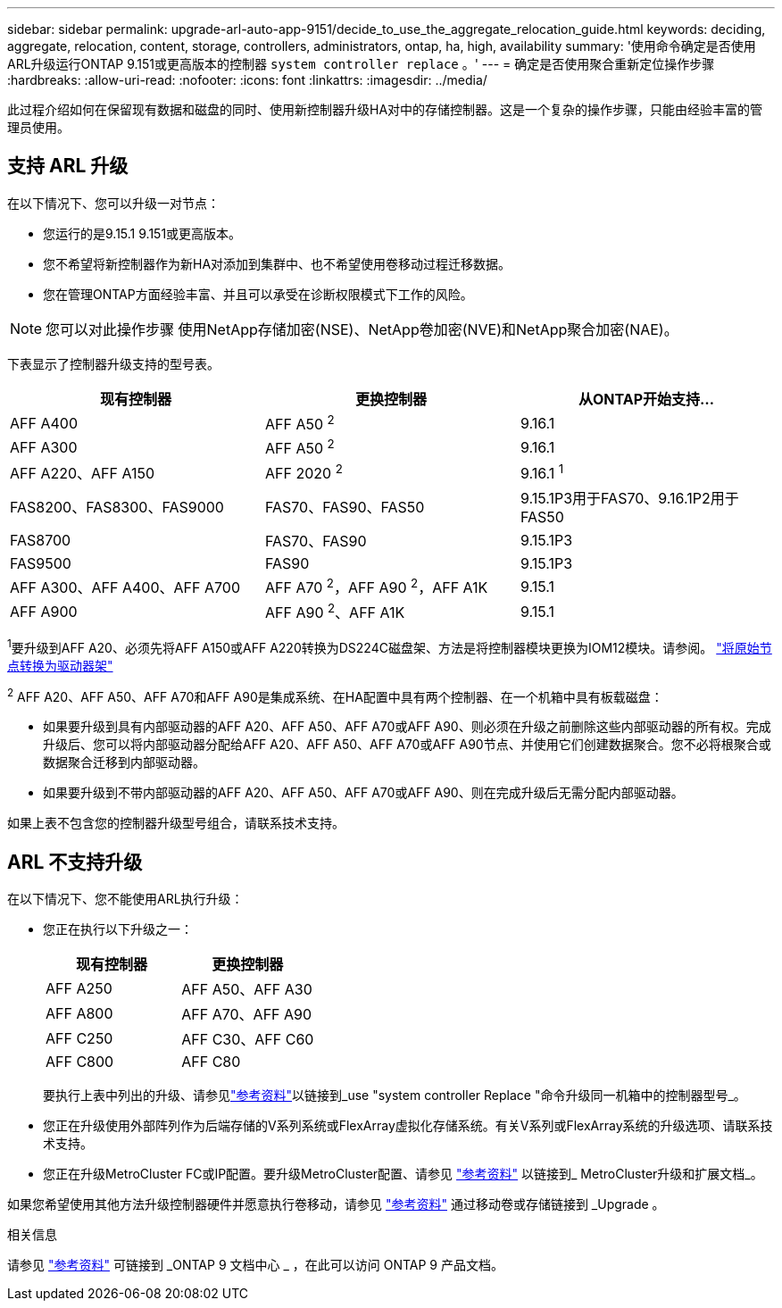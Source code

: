 ---
sidebar: sidebar 
permalink: upgrade-arl-auto-app-9151/decide_to_use_the_aggregate_relocation_guide.html 
keywords: deciding, aggregate, relocation, content, storage, controllers, administrators, ontap, ha, high, availability 
summary: '使用命令确定是否使用ARL升级运行ONTAP 9.151或更高版本的控制器 `system controller replace` 。' 
---
= 确定是否使用聚合重新定位操作步骤
:hardbreaks:
:allow-uri-read: 
:nofooter: 
:icons: font
:linkattrs: 
:imagesdir: ../media/


[role="lead"]
此过程介绍如何在保留现有数据和磁盘的同时、使用新控制器升级HA对中的存储控制器。这是一个复杂的操作步骤，只能由经验丰富的管理员使用。



== 支持 ARL 升级

在以下情况下、您可以升级一对节点：

* 您运行的是9.15.1 9.151或更高版本。
* 您不希望将新控制器作为新HA对添加到集群中、也不希望使用卷移动过程迁移数据。
* 您在管理ONTAP方面经验丰富、并且可以承受在诊断权限模式下工作的风险。



NOTE: 您可以对此操作步骤 使用NetApp存储加密(NSE)、NetApp卷加密(NVE)和NetApp聚合加密(NAE)。

[[sys_commands_9151_supported_systems]]下表显示了控制器升级支持的型号表。

|===
| 现有控制器 | 更换控制器 | 从ONTAP开始支持... 


| AFF A400 | AFF A50 ^2^ | 9.16.1 


| AFF A300 | AFF A50 ^2^ | 9.16.1 


| AFF A220、AFF A150 | AFF 2020 ^2^ | 9.16.1 ^1^ 


| FAS8200、FAS8300、FAS9000 | FAS70、FAS90、FAS50 | 9.15.1P3用于FAS70、9.16.1P2用于FAS50 


| FAS8700 | FAS70、FAS90 | 9.15.1P3 


| FAS9500 | FAS90 | 9.15.1P3 


| AFF A300、AFF A400、AFF A700 | AFF A70 ^2^，AFF A90 ^2^，AFF A1K | 9.15.1 


| AFF A900 | AFF A90 ^2^、AFF A1K | 9.15.1 
|===
^1^要升级到AFF A20、必须先将AFF A150或AFF A220转换为DS224C磁盘架、方法是将控制器模块更换为IOM12模块。请参阅。 link:../upgrade/upgrade-convert-node-to-shelf.html["将原始节点转换为驱动器架"]

^2^ AFF A20、AFF A50、AFF A70和AFF A90是集成系统、在HA配置中具有两个控制器、在一个机箱中具有板载磁盘：

* 如果要升级到具有内部驱动器的AFF A20、AFF A50、AFF A70或AFF A90、则必须在升级之前删除这些内部驱动器的所有权。完成升级后、您可以将内部驱动器分配给AFF A20、AFF A50、AFF A70或AFF A90节点、并使用它们创建数据聚合。您不必将根聚合或数据聚合迁移到内部驱动器。
* 如果要升级到不带内部驱动器的AFF A20、AFF A50、AFF A70或AFF A90、则在完成升级后无需分配内部驱动器。


如果上表不包含您的控制器升级型号组合，请联系技术支持。



== ARL 不支持升级

在以下情况下、您不能使用ARL执行升级：

* 您正在执行以下升级之一：
+
|===
| 现有控制器 | 更换控制器 


| AFF A250 | AFF A50、AFF A30 


| AFF A800 | AFF A70、AFF A90 


| AFF C250 | AFF C30、AFF C60 


| AFF C800 | AFF C80 
|===
+
要执行上表中列出的升级、请参见link:other_references.html["参考资料"]以链接到_use "system controller Replace "命令升级同一机箱中的控制器型号_。

* 您正在升级使用外部阵列作为后端存储的V系列系统或FlexArray虚拟化存储系统。有关V系列或FlexArray系统的升级选项、请联系技术支持。
* 您正在升级MetroCluster FC或IP配置。要升级MetroCluster配置、请参见 link:other_references.html["参考资料"] 以链接到_ MetroCluster升级和扩展文档_。


如果您希望使用其他方法升级控制器硬件并愿意执行卷移动，请参见 link:other_references.html["参考资料"] 通过移动卷或存储链接到 _Upgrade 。

.相关信息
请参见 link:other_references.html["参考资料"] 可链接到 _ONTAP 9 文档中心 _ ，在此可以访问 ONTAP 9 产品文档。
